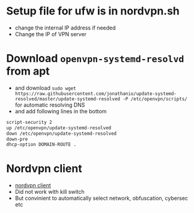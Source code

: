 * Setup file for ufw is in nordvpn.sh
- change the internal IP address if needed
- Change the IP of VPN server
* Download ~openvpn-systemd-resolvd~ from apt
- and download ~sudo wget https://raw.githubusercontent.com/jonathanio/update-systemd-resolved/master/update-systemd-resolved -P /etc/openvpn/scripts/~ for automatic resolving DNS
- and add following lines in the bottom

#+BEGIN_SRC bash
script-security 2
up /etc/openvpn/update-systemd-resolved
down /etc/openvpn/update-systemd-resolved
down-pre
dhcp-option DOMAIN-ROUTE .
#+END_SRC

* Nordvpn client 
- [[https://nordvpn.com/download/linux/][nordvpn client]]
- Did not work with kill switch
- But convinient to automatically select network, obfuscation, cybersec etc

